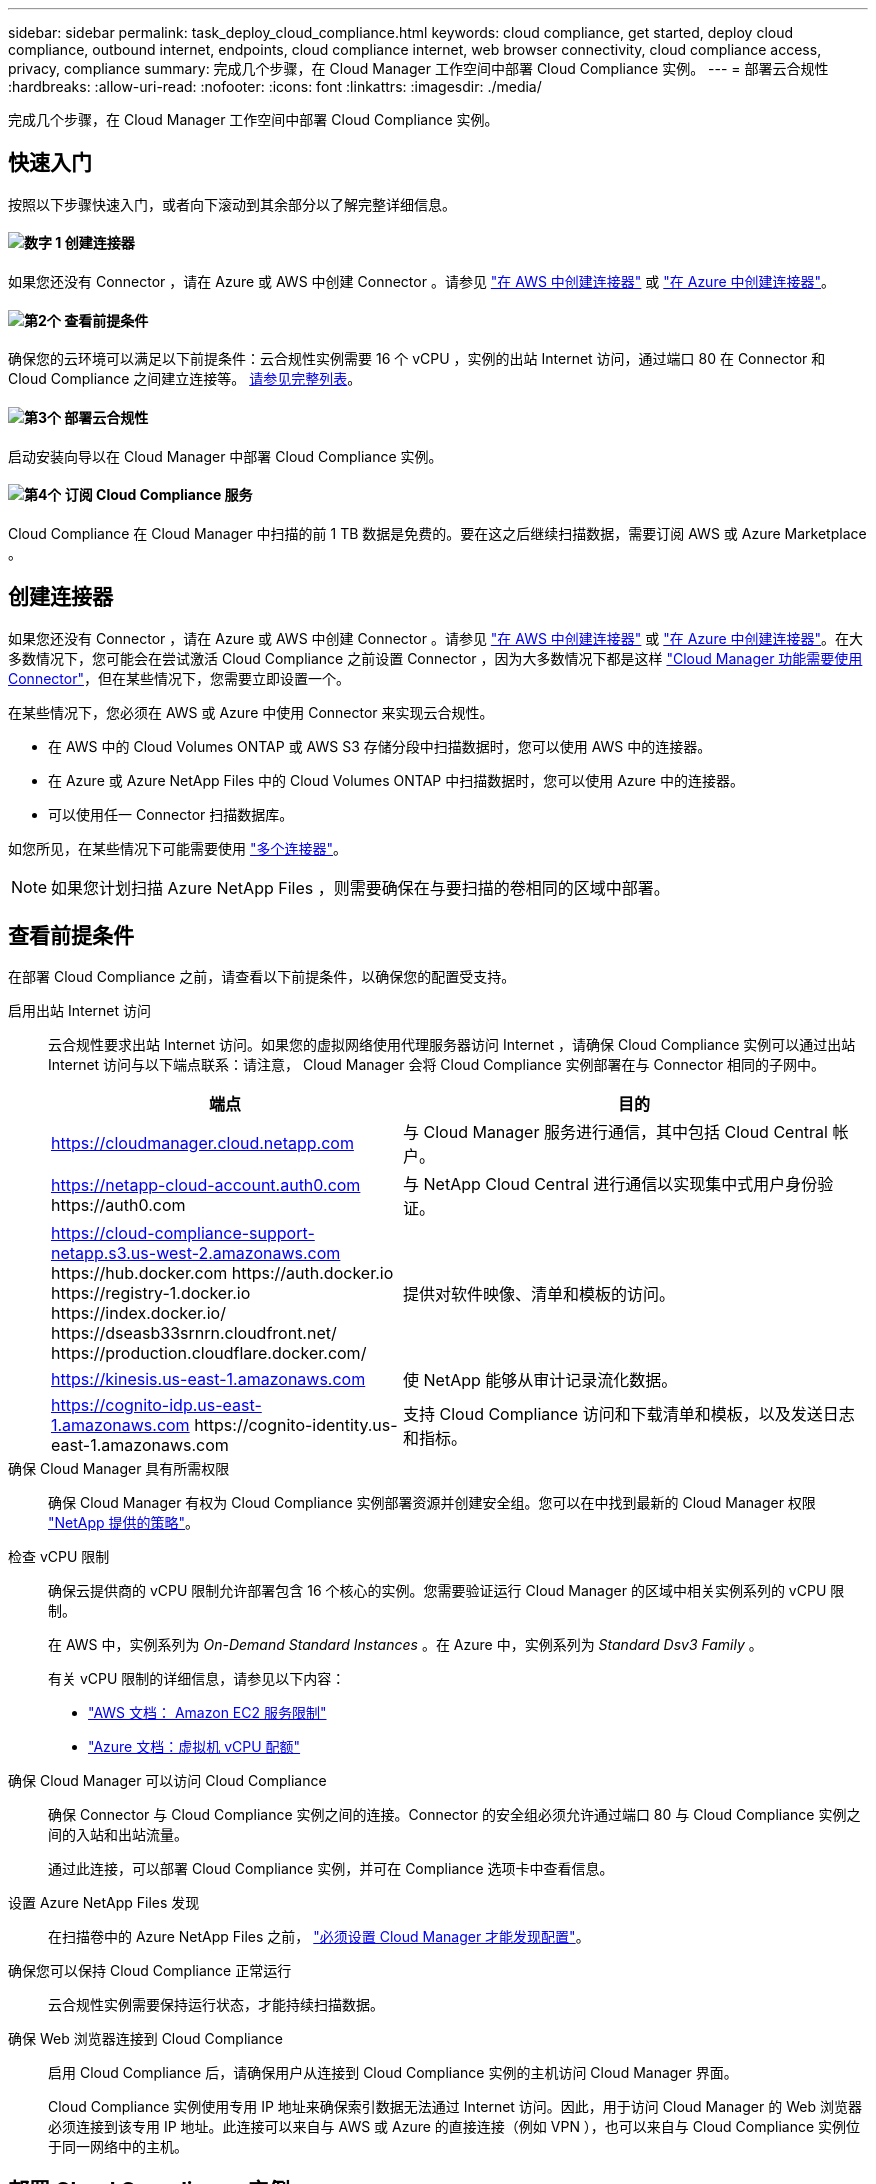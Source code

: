 ---
sidebar: sidebar 
permalink: task_deploy_cloud_compliance.html 
keywords: cloud compliance, get started, deploy cloud compliance, outbound internet, endpoints, cloud compliance internet, web browser connectivity, cloud compliance access, privacy, compliance 
summary: 完成几个步骤，在 Cloud Manager 工作空间中部署 Cloud Compliance 实例。 
---
= 部署云合规性
:hardbreaks:
:allow-uri-read: 
:nofooter: 
:icons: font
:linkattrs: 
:imagesdir: ./media/


[role="lead"]
完成几个步骤，在 Cloud Manager 工作空间中部署 Cloud Compliance 实例。



== 快速入门

按照以下步骤快速入门，或者向下滚动到其余部分以了解完整详细信息。



==== image:number1.png["数字 1"] 创建连接器

[role="quick-margin-para"]
如果您还没有 Connector ，请在 Azure 或 AWS 中创建 Connector 。请参见 link:task_creating_connectors_aws.html["在 AWS 中创建连接器"] 或 link:task_creating_connectors_azure.html["在 Azure 中创建连接器"]。



==== image:number2.png["第2个"] 查看前提条件

[role="quick-margin-para"]
确保您的云环境可以满足以下前提条件：云合规性实例需要 16 个 vCPU ，实例的出站 Internet 访问，通过端口 80 在 Connector 和 Cloud Compliance 之间建立连接等。 <<查看前提条件,请参见完整列表>>。



==== image:number3.png["第3个"] 部署云合规性

[role="quick-margin-para"]
启动安装向导以在 Cloud Manager 中部署 Cloud Compliance 实例。



==== image:number4.png["第4个"] 订阅 Cloud Compliance 服务

[role="quick-margin-para"]
Cloud Compliance 在 Cloud Manager 中扫描的前 1 TB 数据是免费的。要在这之后继续扫描数据，需要订阅 AWS 或 Azure Marketplace 。



== 创建连接器

如果您还没有 Connector ，请在 Azure 或 AWS 中创建 Connector 。请参见 link:task_creating_connectors_aws.html["在 AWS 中创建连接器"] 或 link:task_creating_connectors_azure.html["在 Azure 中创建连接器"]。在大多数情况下，您可能会在尝试激活 Cloud Compliance 之前设置 Connector ，因为大多数情况下都是这样 link:concept_connectors.html#when-a-connector-is-required["Cloud Manager 功能需要使用 Connector"]，但在某些情况下，您需要立即设置一个。

在某些情况下，您必须在 AWS 或 Azure 中使用 Connector 来实现云合规性。

* 在 AWS 中的 Cloud Volumes ONTAP 或 AWS S3 存储分段中扫描数据时，您可以使用 AWS 中的连接器。
* 在 Azure 或 Azure NetApp Files 中的 Cloud Volumes ONTAP 中扫描数据时，您可以使用 Azure 中的连接器。
* 可以使用任一 Connector 扫描数据库。


如您所见，在某些情况下可能需要使用 link:concept_connectors.html#when-to-use-multiple-connectors["多个连接器"]。


NOTE: 如果您计划扫描 Azure NetApp Files ，则需要确保在与要扫描的卷相同的区域中部署。



== 查看前提条件

在部署 Cloud Compliance 之前，请查看以下前提条件，以确保您的配置受支持。

启用出站 Internet 访问:: 云合规性要求出站 Internet 访问。如果您的虚拟网络使用代理服务器访问 Internet ，请确保 Cloud Compliance 实例可以通过出站 Internet 访问与以下端点联系：请注意， Cloud Manager 会将 Cloud Compliance 实例部署在与 Connector 相同的子网中。
+
--
[cols="43,57"]
|===
| 端点 | 目的 


| https://cloudmanager.cloud.netapp.com | 与 Cloud Manager 服务进行通信，其中包括 Cloud Central 帐户。 


| https://netapp-cloud-account.auth0.com \https://auth0.com | 与 NetApp Cloud Central 进行通信以实现集中式用户身份验证。 


| https://cloud-compliance-support-netapp.s3.us-west-2.amazonaws.com \https://hub.docker.com \https://auth.docker.io \https://registry-1.docker.io \https://index.docker.io/ \https://dseasb33srnrn.cloudfront.net/ \https://production.cloudflare.docker.com/ | 提供对软件映像、清单和模板的访问。 


| https://kinesis.us-east-1.amazonaws.com | 使 NetApp 能够从审计记录流化数据。 


| https://cognito-idp.us-east-1.amazonaws.com \https://cognito-identity.us-east-1.amazonaws.com | 支持 Cloud Compliance 访问和下载清单和模板，以及发送日志和指标。 
|===
--
确保 Cloud Manager 具有所需权限:: 确保 Cloud Manager 有权为 Cloud Compliance 实例部署资源并创建安全组。您可以在中找到最新的 Cloud Manager 权限 https://mysupport.netapp.com/site/info/cloud-manager-policies["NetApp 提供的策略"^]。
检查 vCPU 限制:: 确保云提供商的 vCPU 限制允许部署包含 16 个核心的实例。您需要验证运行 Cloud Manager 的区域中相关实例系列的 vCPU 限制。
+
--
在 AWS 中，实例系列为 _On-Demand Standard Instances_ 。在 Azure 中，实例系列为 _Standard Dsv3 Family_ 。

有关 vCPU 限制的详细信息，请参见以下内容：

* https://docs.aws.amazon.com/AWSEC2/latest/UserGuide/ec2-resource-limits.html["AWS 文档： Amazon EC2 服务限制"^]
* https://docs.microsoft.com/en-us/azure/virtual-machines/linux/quotas["Azure 文档：虚拟机 vCPU 配额"^]


--
确保 Cloud Manager 可以访问 Cloud Compliance:: 确保 Connector 与 Cloud Compliance 实例之间的连接。Connector 的安全组必须允许通过端口 80 与 Cloud Compliance 实例之间的入站和出站流量。
+
--
通过此连接，可以部署 Cloud Compliance 实例，并可在 Compliance 选项卡中查看信息。

--
设置 Azure NetApp Files 发现:: 在扫描卷中的 Azure NetApp Files 之前， link:task_manage_anf.html["必须设置 Cloud Manager 才能发现配置"^]。
确保您可以保持 Cloud Compliance 正常运行:: 云合规性实例需要保持运行状态，才能持续扫描数据。
确保 Web 浏览器连接到 Cloud Compliance:: 启用 Cloud Compliance 后，请确保用户从连接到 Cloud Compliance 实例的主机访问 Cloud Manager 界面。
+
--
Cloud Compliance 实例使用专用 IP 地址来确保索引数据无法通过 Internet 访问。因此，用于访问 Cloud Manager 的 Web 浏览器必须连接到该专用 IP 地址。此连接可以来自与 AWS 或 Azure 的直接连接（例如 VPN ），也可以来自与 Cloud Compliance 实例位于同一网络中的主机。

--




== 部署 Cloud Compliance 实例

您可以为每个 Cloud Manager 实例部署一个 Cloud Compliance 实例。

.步骤
. 在 Cloud Manager 中，单击 * 云合规性 * 。
. 单击 * 激活云合规性 * 以启动部署向导。
+
image:screenshot_cloud_compliance_deploy_start.png["选择激活云合规性按钮以部署云合规性的屏幕截图。"]

. 向导将在完成部署步骤时显示进度。如果遇到任何问题，它将停止并请求输入。
+
image:screenshot_cloud_compliance_wizard_start.png["用于部署新实例的 Cloud Compliance 向导的屏幕截图。"]

. 部署实例后，单击 * 继续配置 * 以转到 _Scan Configuration_ 页面。


.结果
Cloud Manager 会在您的云提供商中部署 Cloud Compliance 实例。

.下一步行动
在扫描配置页面中，您可以选择要扫描的工作环境，卷和分段以确保合规性。您还可以连接到数据库服务器以扫描特定的数据库架构。在任何这些数据源上激活 Cloud Compliance 。



== 订阅 Cloud Compliance 服务

Cloud Compliance 在 Cloud Manager 工作空间中扫描的前 1 TB 数据是免费的。要在这之后继续扫描数据，需要订阅 AWS 或 Azure Marketplace 。

您可以随时订阅，在数据量超过 1 TB 之前，不会向您收取任何费用。您始终可以从云合规性信息板查看正在扫描的总数据量。现在订阅 _ 按钮可以让您在准备就绪后轻松订阅。

image:screenshot_compliance_subscribe.png["屏幕截图显示了正在扫描的数据量以及用于订阅服务的 \" 订阅 \" 按钮。"]

* 注意： * 如果 Cloud Compliance 提示您订阅，但您已订阅 Azure ，则您可能正在使用旧的 * Cloud Manager* 订阅，需要更改为新的 * NetApp Cloud Manager* 订阅。请参见<<在 Azure 中更改为新的 Cloud Manager 计划,在 Azure 中更改为新的 NetApp Cloud Manager 计划>> 了解详细信息。

.步骤
这些步骤必须由具有 _Account Admin_ 角色的用户完成。

. 在 Cloud Manager 控制台的右上角，单击设置图标，然后选择 * 凭据 * 。
+
image:screenshot_settings_icon.gif["Cloud Manager 右上角横幅的屏幕截图，您可以在其中选择 \" 设置 \" 图标。"]

. 查找 AWS 实例配置文件或 Azure 托管服务标识的凭据。
+
必须将订阅添加到实例配置文件或受管服务标识。否则，充电将不起作用。

+
如果您已经有订阅，那么您就已准备就绪—没有其他需要做的事情。

+
image:screenshot_profile_subscription.gif["\" 凭据 \" 页面中的屏幕截图，其中显示了订阅处于活动状态的实例配置文件。"]

. 如果您尚未订阅，请将鼠标悬停在凭据上，然后单击操作菜单。
. 单击 * 添加订阅 * 。
+
image:screenshot_add_subscription.gif["凭据页面中菜单的屏幕截图。此时将显示一个按钮，用于向凭据添加订阅。"]

. 单击 * 添加订阅 * ，单击 * 继续 * ，然后按照步骤进行操作。
+
以下视频显示了如何将 Marketplace 订阅与 AWS 订阅关联：

+
video::video_subscribing_aws.mp4[width=848,height=480]
+
以下视频显示了如何将 Marketplace 订阅与 Azure 订阅关联：

+
video::video_subscribing_azure.mp4[width=848,height=480]




== 在 Azure 中更改为新的 Cloud Manager 计划

截至 2020 年 10 月 7 日，已将 Cloud Compliance 添加到名为 * NetApp Cloud Manager* 的 Azure Marketplace 订阅中。如果您已订阅原始 Azure * Cloud Manager* ，则不允许使用 Cloud Compliance 。

您需要按照以下步骤选择新的 * NetApp Cloud Manager* 订阅，然后删除旧的 * Cloud Manager* 订阅。


NOTE: 如果您的现有订阅附带了特殊的私人优惠，则您需要联系 NetApp ，以便我们问题描述可以根据合规性申请新的特殊私人优惠。

.步骤
这些步骤与上述添加新订阅类似，但在某些方面有所不同。

. 在 Cloud Manager 控制台的右上角，单击设置图标，然后选择 * 凭据 * 。
. 找到要更改订阅的 Azure 托管服务身份的凭据，并将鼠标悬停在这些凭据上，然后单击 * 关联订阅 * 。
+
此时将显示当前 Marketplace 订阅的详细信息。

. 单击 * 添加订阅 * ，单击 * 继续 * ，然后按照步骤进行操作。您将重定向到 Azure 门户以创建新订阅。
. 请务必选择 * NetApp Cloud Manager* 计划，该计划提供对 Cloud Compliance 的访问权限，而不是 * Cloud Manager* 。
. 浏览视频中的步骤，将 Marketplace 订阅与 Azure 订阅相关联：
+
video::video_subscribing_azure.mp4[width=848,height=480]
. 返回 Cloud Manager ，选择新订阅，然后单击 * 关联 * 。
. 要验证您的订阅是否已更改，请将鼠标悬停在凭据卡中订阅上方的 "i " 上。
+
现在，您可以从 Azure 门户取消订阅旧订阅。

. 在 Azure 门户中，转到软件即服务（ SaaS ），选择订阅，然后单击 * 取消订阅 * 。

